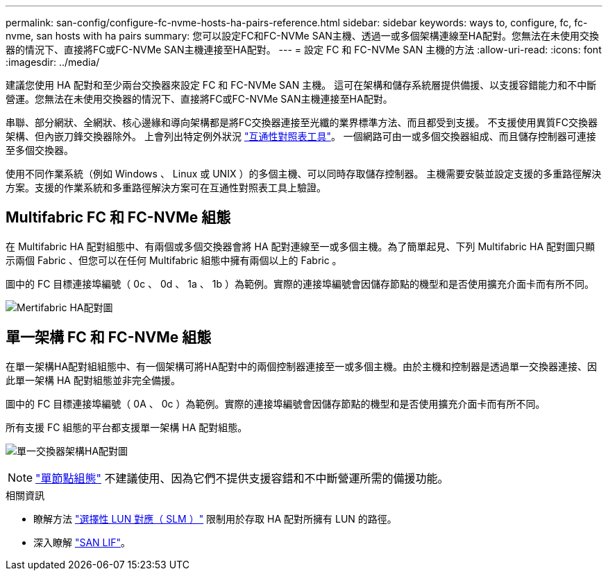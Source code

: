 ---
permalink: san-config/configure-fc-nvme-hosts-ha-pairs-reference.html 
sidebar: sidebar 
keywords: ways to, configure, fc, fc-nvme, san hosts with ha pairs 
summary: 您可以設定FC和FC-NVMe SAN主機、透過一或多個架構連線至HA配對。您無法在未使用交換器的情況下、直接將FC或FC-NVMe SAN主機連接至HA配對。 
---
= 設定 FC 和 FC-NVMe SAN 主機的方法
:allow-uri-read: 
:icons: font
:imagesdir: ../media/


[role="lead"]
建議您使用 HA 配對和至少兩台交換器來設定 FC 和 FC-NVMe SAN 主機。  這可在架構和儲存系統層提供備援、以支援容錯能力和不中斷營運。您無法在未使用交換器的情況下、直接將FC或FC-NVMe SAN主機連接至HA配對。

串聯、部分網狀、全網狀、核心邊緣和導向架構都是將FC交換器連接至光纖的業界標準方法、而且都受到支援。  不支援使用異質FC交換器架構、但內嵌刀鋒交換器除外。  上會列出特定例外狀況 link:https://imt.netapp.com/matrix/["互通性對照表工具"^]。  一個網路可由一或多個交換器組成、而且儲存控制器可連接至多個交換器。

使用不同作業系統（例如 Windows 、 Linux 或 UNIX ）的多個主機、可以同時存取儲存控制器。  主機需要安裝並設定支援的多重路徑解決方案。支援的作業系統和多重路徑解決方案可在互通性對照表工具上驗證。



== Multifabric FC 和 FC-NVMe 組態

在 Multifabric HA 配對組態中、有兩個或多個交換器會將 HA 配對連線至一或多個主機。為了簡單起見、下列 Multifabric HA 配對圖只顯示兩個 Fabric 、但您可以在任何 Multifabric 組態中擁有兩個以上的 Fabric 。

圖中的 FC 目標連接埠編號（ 0c 、 0d 、 1a 、 1b ）為範例。實際的連接埠編號會因儲存節點的機型和是否使用擴充介面卡而有所不同。

image:scrn_en_drw_fc-32xx-multi-HA.png["Mertifabric HA配對圖"]



== 單一架構 FC 和 FC-NVMe 組態

在單一架構HA配對組組態中、有一個架構可將HA配對中的兩個控制器連接至一或多個主機。由於主機和控制器是透過單一交換器連接、因此單一架構 HA 配對組態並非完全備援。

圖中的 FC 目標連接埠編號（ 0A 、 0c ）為範例。實際的連接埠編號會因儲存節點的機型和是否使用擴充介面卡而有所不同。

所有支援 FC 組態的平台都支援單一架構 HA 配對組態。

image:scrn_en_drw_fc-62xx-single-HA.png["單一交換器架構HA配對圖"]

[NOTE]
====
link:../system-admin/single-node-clusters.html["單節點組態"] 不建議使用、因為它們不提供支援容錯和不中斷營運所需的備援功能。

====
.相關資訊
* 瞭解方法 link:../san-admin/selective-lun-map-concept.html#determine-whether-slm-is-enabled-on-a-lun-map["選擇性 LUN 對應（ SLM ）"] 限制用於存取 HA 配對所擁有 LUN 的路徑。
* 深入瞭解 link:../san-admin/manage-lifs-all-san-protocols-concept.html["SAN LIF"]。

